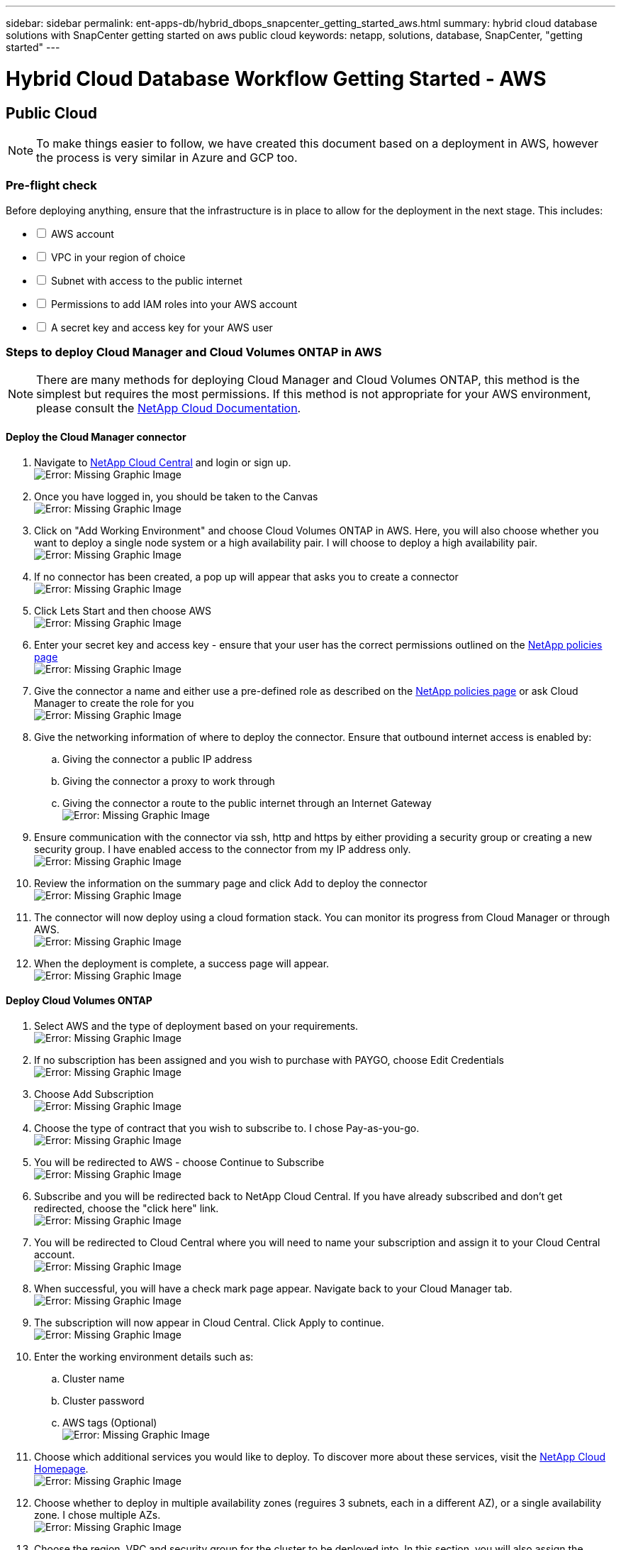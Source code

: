 ---
sidebar: sidebar
permalink: ent-apps-db/hybrid_dbops_snapcenter_getting_started_aws.html
summary: hybrid cloud database solutions with SnapCenter getting started on aws public cloud
keywords: netapp, solutions, database, SnapCenter, "getting started"
---

= Hybrid Cloud Database Workflow Getting Started - AWS
:hardbreaks:
:nofooter:
:icons: font
:linkattrs:
:table-stripes: odd
:imagesdir: ./../media/

== Public Cloud

[NOTE]
To make things easier to follow, we have created this document based on a deployment in AWS, however the process is very similar in Azure and GCP too.

=== Pre-flight check

Before deploying anything, ensure that the infrastructure is in place to allow for the deployment in the next stage. This includes:

[%interactive]
* [ ] AWS account
* [ ] VPC in your region of choice
* [ ] Subnet with access to the public internet
* [ ] Permissions to add IAM roles into your AWS account
* [ ] A secret key and access key for your AWS user

=== Steps to deploy Cloud Manager and Cloud Volumes ONTAP in AWS

[NOTE]
There are many methods for deploying Cloud Manager and Cloud Volumes ONTAP, this method is the simplest but requires the most permissions. If this method is not appropriate for your AWS environment, please consult the https://docs.netapp.com/us-en/occm/task_creating_connectors_aws.html[NetApp Cloud Documentation^].

==== Deploy the Cloud Manager connector

. Navigate to https://cloudmanager.cloud.netapp.com[NetApp Cloud Central^] and login or sign up.
image:cloud_central_login_page.PNG[Error: Missing Graphic Image]
. Once you have logged in, you should be taken to the Canvas
image:cloud_central_canvas_page.PNG[Error: Missing Graphic Image]
. Click on "Add Working Environment" and choose Cloud Volumes ONTAP in AWS. Here, you will also choose whether you want to deploy a single node system or a high availability pair. I will choose to deploy a high availability pair.
image:cloud_central_add_we.PNG[Error: Missing Graphic Image]
. If no connector has been created, a pop up will appear that asks you to create a connector
image:cloud_central_add_conn_1.PNG[Error: Missing Graphic Image]
. Click Lets Start and then choose AWS
image:cloud_central_add_conn_3.PNG[Error: Missing Graphic Image]
. Enter your secret key and access key - ensure that your user has the correct permissions outlined on the https://mysupport.netapp.com/site/info/cloud-manager-policies[NetApp policies page^]
image:cloud_central_add_conn_4.PNG[Error: Missing Graphic Image]
. Give the connector a name and either use a pre-defined role as described on the https://mysupport.netapp.com/site/info/cloud-manager-policies[NetApp policies page^] or ask Cloud Manager to create the role for you
image:cloud_central_add_conn_5.PNG[Error: Missing Graphic Image]
. Give the networking information of where to deploy the connector. Ensure that outbound internet access is enabled by:
.. Giving the connector a public IP address
.. Giving the connector a proxy to work through
.. Giving the connector a route to the public internet through an Internet Gateway
image:cloud_central_add_conn_6.PNG[Error: Missing Graphic Image]
. Ensure communication with the connector via ssh, http and https by either providing a security group or creating a new security group. I have enabled access to the connector from my IP address only.
image:cloud_central_add_conn_7.PNG[Error: Missing Graphic Image]
. Review the information on the summary page and click Add to deploy the connector
image:cloud_central_add_conn_8.PNG[Error: Missing Graphic Image]
. The connector will now deploy using a cloud formation stack. You can monitor its progress from Cloud Manager or through AWS.
image:cloud_central_add_conn_9.PNG[Error: Missing Graphic Image]
. When the deployment is complete, a success page will appear.
image:cloud_central_add_conn_10.PNG[Error: Missing Graphic Image]

==== Deploy Cloud Volumes ONTAP

. Select AWS and the type of deployment based on your requirements.
image:cloud_central_add_we_1.PNG[Error: Missing Graphic Image]
. If no subscription has been assigned and you wish to purchase with PAYGO, choose Edit Credentials
image:cloud_central_add_we_2.PNG[Error: Missing Graphic Image]
. Choose Add Subscription
image:cloud_central_add_we_3.PNG[Error: Missing Graphic Image]
. Choose the type of contract that you wish to subscribe to. I chose Pay-as-you-go.
image:cloud_central_add_we_4.PNG[Error: Missing Graphic Image]
. You will be redirected to AWS - choose Continue to Subscribe
image:cloud_central_add_we_5.PNG[Error: Missing Graphic Image]
. Subscribe and you will be redirected back to NetApp Cloud Central. If you have already subscribed and don't get redirected, choose the "click here" link.
image:cloud_central_add_we_6.PNG[Error: Missing Graphic Image]
. You will be redirected to Cloud Central where you will need to name your subscription and assign it to your Cloud Central account.
image:cloud_central_add_we_7.PNG[Error: Missing Graphic Image]
. When successful, you will have a check mark page appear. Navigate back to your Cloud Manager tab.
image:cloud_central_add_we_8.PNG[Error: Missing Graphic Image]
. The subscription will now appear in Cloud Central. Click Apply to continue.
image:cloud_central_add_we_9.PNG[Error: Missing Graphic Image]
. Enter the working environment details such as:
.. Cluster name
.. Cluster password
.. AWS tags (Optional)
image:cloud_central_add_we_10.PNG[Error: Missing Graphic Image]
. Choose which additional services you would like to deploy. To discover more about these services, visit the https://cloud.netapp.com[NetApp Cloud Homepage^].
image:cloud_central_add_we_11.PNG[Error: Missing Graphic Image]
. Choose whether to deploy in multiple availability zones (reguires 3 subnets, each in a different AZ), or a single availability zone. I chose multiple AZs.
image:cloud_central_add_we_12.PNG[Error: Missing Graphic Image]
. Choose the region, VPC and security group for the cluster to be deployed into. In this section, you will also assign the availability zones per node (and mediator) as well as the subnets that they occupy.
image:cloud_central_add_we_13.PNG[Error: Missing Graphic Image]
. Choose the connection methods for the nodes as well as the mediator.
image:cloud_central_add_we_14.PNG[Error: Missing Graphic Image]
[TIP]
The mediator will require communication with the AWS APIs. A public IP address is not required so long as the APIs are reachable once the mediator EC2 instance has been deployed.
. Floating IP addresses are used to allow access to the various IP addresses that Cloud Volumes ONTAP uses including cluster management and data serving IPs. These will need to be addresses that are not already routable within your network and are added to route tables in your AWS environment. These are required to enable consistent IP addresses for an HA pair during failover. More information about floating IP addresses can be found in the https://docs.netapp.com/us-en/occm/reference_networking_aws.html#requirements-for-ha-pairs-in-multiple-azs[NetApp Cloud Documenation^].
image:cloud_central_add_we_15.PNG[Error: Missing Graphic Image]
. Select which route tables the floating IP addresses will be added to. These route tables will be used by clients to communicate with Cloud Volumes ONTAP.
image:cloud_central_add_we_16.PNG[Error: Missing Graphic Image]
. Choose whether to enable AWS managed encryption or AWS KMS to encrypt ONTAP's root, boot and data disks.
image:cloud_central_add_we_17.PNG[Error: Missing Graphic Image]
. Choose your licensing model. If you don't know which to choose, please contact your NetApp representative.
image:cloud_central_add_we_18.PNG[Error: Missing Graphic Image]
. Select which configuration best suits your use case. This will be related to the sizing considerations covered in the prerequisites page.
image:cloud_central_add_we_19.PNG[Error: Missing Graphic Image]
. Optionally create a volume. This is not required, as the next steps involve using snapmirror which will create the volumes for us.
image:cloud_central_add_we_20.PNG[Error: Missing Graphic Image]
. Review the selections made and tick the boxes to ensure that you understand that Cloud Manager will deploy resources into your AWS environment. When ready, click Go.
image:cloud_central_add_we_21.PNG[Error: Missing Graphic Image]
. Cloud Volumes ONTAP will now start its deployment process. Cloud Manager uses AWS APIs and cloud formation stacks to deploy Cloud Volumes ONTAP. It then configures the system to your specifications, giving you a ready-to-go system that can be instantly utilized. The timing for this process will vary depending on the selections made.
image:cloud_central_add_we_22.PNG[Error: Missing Graphic Image]
. You can monitor the progress by navigating to the Timeline.
image:cloud_central_add_we_23.PNG[Error: Missing Graphic Image]
. The Timeline acts as an audit of all actions performed in Cloud Manager. You can view all of the API calls that are made by Cloud Manager during setup to both AWS as well as the ONTAP cluster. This can also be effeftively used to troubleshoot any issues that you face.
image:cloud_central_add_we_24.PNG[Error: Missing Graphic Image]
. Once the deployment is complete, the CVO cluster will appear on the canvas and show the current capacity. The ONTAP cluster in its current state is fully configured to allow a true "out of the box" experience.
image:cloud_central_add_we_25.PNG[Error: Missing Graphic Image]

==== Configure SnapMirror from on-prem to cloud

Now that you have a source ONTAP system and a destination ONTAP system deployed, you can start to replicate your volumes containing the database data into the cloud.

For a guide on compatible ONTAP versions for SnapMirror, please reference the https://docs.netapp.com/ontap-9/index.jsp?topic=%2Fcom.netapp.doc.pow-dap%2FGUID-0810D764-4CEA-4683-8280-032433B1886B.html[SnapMirror Compatibility Matrix^].

. Click on the source ONTAP system (on-prem) and either drag and drop to the destination, select Replication -> Enable, or select Replication -> Menu -> Replicate
image:cloud_central_replication_1.png[Error: Missing Graphic Image]
Select Enable
image:cloud_central_replication_2.png[Error: Missing Graphic Image]
Or Options
image:cloud_central_replication_3.png[Error: Missing Graphic Image]
Replicate
image:cloud_central_replication_4.png[Error: Missing Graphic Image]
. If you did not drag and drop, choose the destination cluster to replicate to.
image:cloud_central_replication_5.png[Error: Missing Graphic Image]
. Choose the volume that you'd like to replicate. We will replicate the data, and all log volumes.
image:cloud_central_replication_6.png[Error: Missing Graphic Image]
. Choose the destination disk type and tiering policy. For DR, we recommend an SSD as the disk type and to maintain data tiering. Data tiering will tier the mirrored data into low-cost object storage and save you money on the local disks. When you break the relationship or clone the volume, the data will use the local, fast storage.
image:cloud_central_replication_7.png[Error: Missing Graphic Image]
. Select the destination volume name - we chose "[source_volume_name]_dr".
image:cloud_central_replication_8.png[Error: Missing Graphic Image]
. Select the maximum transfer rate for the replication. This enables you to save bandwidth if you have a low bandwidth connection to the cloud such as a VPN.
image:cloud_central_replication_9.png[Error: Missing Graphic Image]
. Definte the replication policy. We chose a Mirror which will will take the most recent dataset and replicate that into the destination volume. You could also choose a different policy based on your requirements.
image:cloud_central_replication_10.png[Error: Missing Graphic Image]
. Choose the schedule for the replication to be triggered by. The recommendation is to set a schedule of "daily" for the data volume and "hourly" for the log volumes, although this can be changed based on requirements.
image:cloud_central_replication_11.png[Error: Missing Graphic Image]
. Review the information entered and click "Go" to trigger the cluster peer & SVM peer (if this is your first time replicating between the two clusters) and then implement and initialize the SnapMirror relationship
image:cloud_central_replication_12.png[Error: Missing Graphic Image]
. Continue this process for data volumes and log volumes.
. To check all of your relationships, navigate to the Replication tab inside Cloud Manager. Here you can manage your relationships and check on their status.
image:cloud_central_replication_13.png[Error: Missing Graphic Image]
. Once all the volumes have been replicated, you are in a steady state and ready to move on to the DR and Dev/Test workflows!
